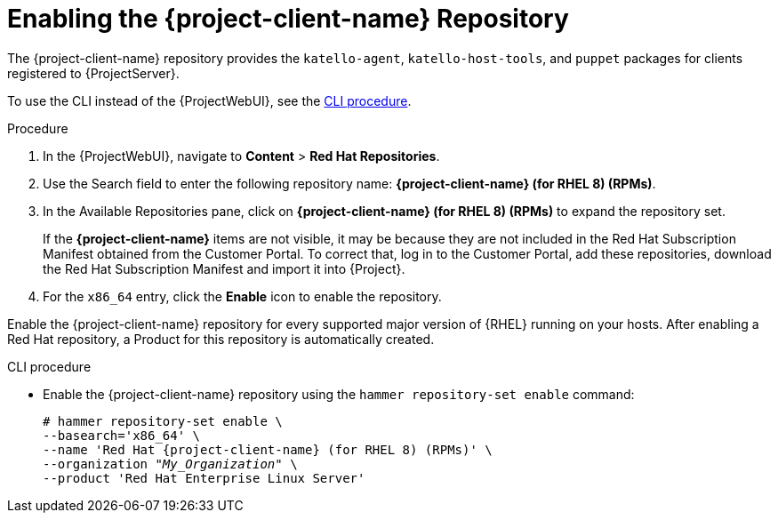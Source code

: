 [id="Enabling_the_Client_Repository_{context}"]
= Enabling the {project-client-name} Repository

The {project-client-name} repository provides the `katello-agent`, `katello-host-tools`, and `puppet` packages for clients registered to {ProjectServer}.

To use the CLI instead of the {ProjectWebUI}, see the xref:CLI_Enabling_the_Client_Repository_{context}[].

ifeval::["{mode}" == "disconnected"]
.Prerequisites
* Ensure that you import all content ISO images that you require into {ProjectServer}.
endif::[]

.Procedure
. In the {ProjectWebUI}, navigate to *Content* > *Red Hat Repositories*.
. Use the Search field to enter the following repository name: *{project-client-name} (for RHEL 8) (RPMs)*.
. In the Available Repositories pane, click on *{project-client-name} (for RHEL 8) (RPMs)* to expand the repository set.
+
If the *{project-client-name}* items are not visible, it may be because they are not included in the Red{nbsp}Hat Subscription Manifest obtained from the Customer Portal.
To correct that, log in to the Customer Portal, add these repositories, download the Red{nbsp}Hat Subscription Manifest and import it into {Project}.

. For the `x86_64` entry, click the *Enable* icon to enable the repository.

Enable the {project-client-name} repository for every supported major version of {RHEL} running on your hosts.
After enabling a Red Hat repository, a Product for this repository is automatically created.

[id="CLI_Enabling_the_Client_Repository_{context}"]
.CLI procedure
* Enable the {project-client-name} repository using the `hammer repository-set enable` command:
+
[options="nowrap" subs="+quotes,attributes"]
----
# hammer repository-set enable \
--basearch='x86_64' \
--name 'Red Hat {project-client-name} (for RHEL 8) (RPMs)' \
--organization _"My_Organization"_ \
--product 'Red Hat Enterprise Linux Server'
----
